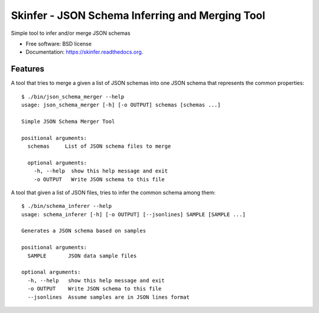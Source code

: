 ================================================
Skinfer - JSON Schema Inferring and Merging Tool
================================================

.. image:: https://badge.fury.io/py/skinfer.png
    :target: http://badge.fury.io/py/skinfer

.. image:: https://travis-ci.org/scrapinghub/skinfer.png?branch=master
        :target: https://travis-ci.org/scrapinghub/skinfer

.. image:: https://pypip.in/d/skinfer.png
        :target: https://pypi.python.org/pypi/skinfer


Simple tool to infer and/or merge JSON schemas

* Free software: BSD license
* Documentation: https://skinfer.readthedocs.org.

Features
--------

A tool that tries to merge a given a list of JSON schemas into one JSON schema
that represents the common properties::

    $ ./bin/json_schema_merger --help
    usage: json_schema_merger [-h] [-o OUTPUT] schemas [schemas ...]

    Simple JSON Schema Merger Tool

    positional arguments:
      schemas     List of JSON schema files to merge

      optional arguments:
        -h, --help  show this help message and exit
        -o OUTPUT   Write JSON schema to this file


A tool that given a list of JSON files, tries to infer the common schema among them::

    $ ./bin/schema_inferer --help
    usage: schema_inferer [-h] [-o OUTPUT] [--jsonlines] SAMPLE [SAMPLE ...]

    Generates a JSON schema based on samples

    positional arguments:
      SAMPLE       JSON data sample files

    optional arguments:
      -h, --help   show this help message and exit
      -o OUTPUT    Write JSON schema to this file
      --jsonlines  Assume samples are in JSON lines format
